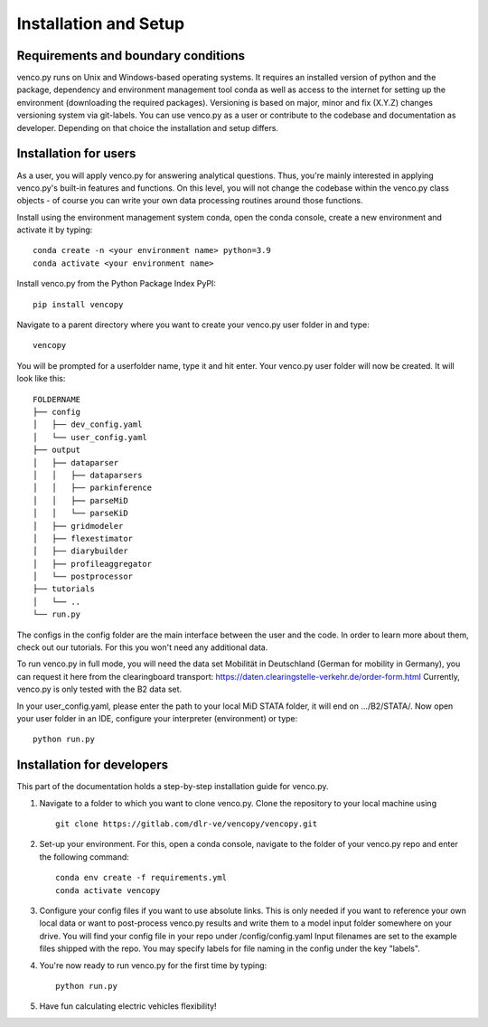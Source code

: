 .. venco.py installation documentation file, created on February 11, 2020
    by Niklas Wulff
    Licensed under CC BY 4.0: https://creativecommons.org/licenses/by/4.0/deed.en

.. _installation:

Installation and Setup
===================================


Requirements and boundary conditions
-------------------------------------

venco.py runs on Unix and Windows-based operating systems. It requires an
installed version of python and the package, dependency and environment
management tool conda as well as access to the internet for setting up the
environment (downloading the required packages). Versioning is based on major,
minor and fix (X.Y.Z) changes versioning system via git-labels. You can use
venco.py as a user or contribute to the codebase and documentation as
developer. Depending on that choice the installation and setup differs.

.. image:: ../figures/applicationcontext.drawio.png
	:width: 600
	:align: center

Installation for users
-------------------------------------
As a user, you will apply venco.py for answering analytical questions. Thus,
you're mainly interested in applying venco.py's built-in features and
functions. On this level, you will not change the codebase within the venco.py
class objects - of course you can write your own data processing routines
around those functions.

Install using the environment management system conda, open the conda console,
create a new environment and activate it by typing::

	conda create -n <your environment name> python=3.9
	conda activate <your environment name>

Install venco.py from the Python Package Index PyPI::

	pip install vencopy

Navigate to a parent directory where you want to create your venco.py user
folder in and type::

	vencopy

You will be prompted for a userfolder name, type it and hit enter. Your
venco.py user folder will now be created. It will look like this:

::

    FOLDERNAME
    ├── config
    │   ├── dev_config.yaml
    │   └── user_config.yaml
    ├── output
    │   ├── dataparser
    │   │   ├── dataparsers
    │   │   ├── parkinference
    │   │   ├── parseMiD
    │   │   └── parseKiD
    │   ├── gridmodeler
    │   ├── flexestimator
    │   ├── diarybuilder
    │   ├── profileaggregator
    │   └── postprocessor
    ├── tutorials
    │   └── ..
    └── run.py

The configs in the config folder are the main interface between the user and
the code. In order to learn more about them, check out our tutorials. For this
you won't need any additional data.

To run venco.py in full mode, you will need the data set Mobilität in
Deutschland (German for mobility in Germany), you can request it here from the
clearingboard transport:
https://daten.clearingstelle-verkehr.de/order-form.html Currently, venco.py is
only tested with the B2 data set.

In your user_config.yaml, please enter the path to your local MiD STATA folder,
it will end on .../B2/STATA/. Now open your user folder in an IDE, configure
your interpreter (environment) or type::

	python run.py


Installation for developers
-------------------------------------

This part of the documentation holds a step-by-step installation guide for
venco.py.

1.  Navigate to a folder to which you want to clone venco.py. Clone the
    repository to your local machine using ::

        git clone https://gitlab.com/dlr-ve/vencopy/vencopy.git

2.  Set-up your environment. For this, open a conda console, navigate to the
    folder of your venco.py repo and enter the following command::

        conda env create -f requirements.yml
        conda activate vencopy

3.  Configure your config files if you want to use absolute links. This is only
    needed if you want to reference your own local data or want to post-process
    venco.py results and write them to a model input folder somewhere on your
    drive. You will find your config file in your repo under
    /config/config.yaml Input filenames are set to the example files shipped
    with the repo. You may specify labels for file naming in the config under
    the key "labels".

4.  You're now ready to run venco.py for the first time by typing::

        python run.py

5.  Have fun calculating electric vehicles flexibility!

